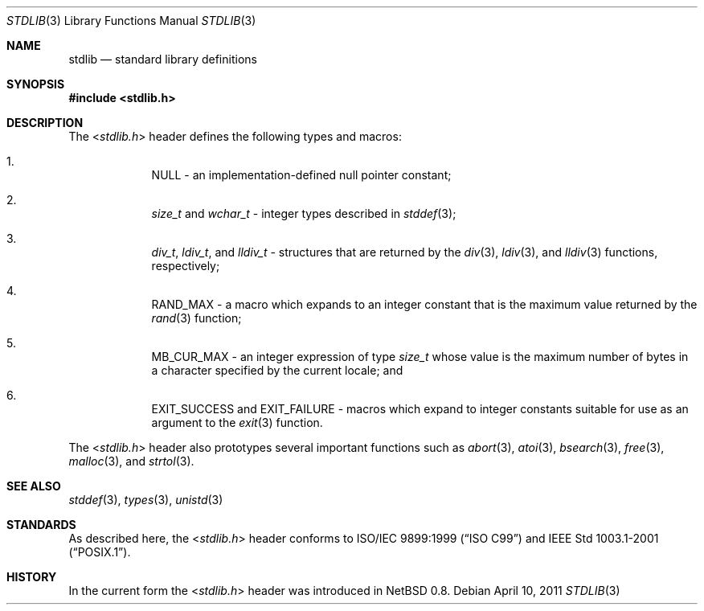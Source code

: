 .\" $NetBSD: stdlib.3,v 1.2 2010/05/14 02:45:39 joerg Exp $
.\"
.\" Copyright (c) 2010 The NetBSD Foundation, Inc.
.\" All rights reserved.
.\"
.\" This code is derived from software contributed to The NetBSD Foundation
.\" by Jukka Ruohonen.
.\"
.\" Redistribution and use in source and binary forms, with or without
.\" modification, are permitted provided that the following conditions
.\" are met:
.\" 1. Redistributions of source code must retain the above copyright
.\"    notice, this list of conditions and the following disclaimer.
.\" 2. Redistributions in binary form must reproduce the above copyright
.\"    notice, this list of conditions and the following disclaimer in the
.\"    documentation and/or other materials provided with the distribution.
.\"
.\" THIS SOFTWARE IS PROVIDED BY THE NETBSD FOUNDATION, INC. AND CONTRIBUTORS
.\" ``AS IS'' AND ANY EXPRESS OR IMPLIED WARRANTIES, INCLUDING, BUT NOT LIMITED
.\" TO, THE IMPLIED WARRANTIES OF MERCHANTABILITY AND FITNESS FOR A PARTICULAR
.\" PURPOSE ARE DISCLAIMED.  IN NO EVENT SHALL THE FOUNDATION OR CONTRIBUTORS
.\" BE LIABLE FOR ANY DIRECT, INDIRECT, INCIDENTAL, SPECIAL, EXEMPLARY, OR
.\" CONSEQUENTIAL DAMAGES (INCLUDING, BUT NOT LIMITED TO, PROCUREMENT OF
.\" SUBSTITUTE GOODS OR SERVICES; LOSS OF USE, DATA, OR PROFITS; OR BUSINESS
.\" INTERRUPTION) HOWEVER CAUSED AND ON ANY THEORY OF LIABILITY, WHETHER IN
.\" CONTRACT, STRICT LIABILITY, OR TORT (INCLUDING NEGLIGENCE OR OTHERWISE)
.\" ARISING IN ANY WAY OUT OF THE USE OF THIS SOFTWARE, EVEN IF ADVISED OF THE
.\" POSSIBILITY OF SUCH DAMAGE.
.\"
.Dd April 10, 2011
.Dt STDLIB 3
.Os
.Sh NAME
.Nm stdlib
.Nd standard library definitions
.Sh SYNOPSIS
.In stdlib.h
.Sh DESCRIPTION
The
.In stdlib.h
header defines the following types and macros:
.Bl -enum -offset 4n
.It
.Dv NULL
- an implementation-defined null pointer constant;
.It
.Vt size_t
and
.Vt wchar_t
- integer types described in
.Xr stddef 3 ;
.It
.Vt div_t ,
.Vt ldiv_t ,
and
.Vt lldiv_t
- structures that are returned by the
.Xr div 3 ,
.Xr ldiv 3 ,
and
.Xr lldiv 3
functions, respectively;
.It
.Dv RAND_MAX
- a macro which expands to an integer constant
that is the maximum value returned by the
.Xr rand 3
function;
.It
.Dv MB_CUR_MAX
- an integer expression of type
.Vt size_t
whose value is the maximum number of bytes in a
character specified by the current locale; and
.It
.Dv EXIT_SUCCESS
and
.Dv EXIT_FAILURE
- macros which expand to integer constants
suitable for use as an argument to the
.Xr exit 3
function.
.El
.Pp
The
.In stdlib.h
header also prototypes several important functions such as
.Xr abort 3 ,
.Xr atoi 3 ,
.Xr bsearch 3 ,
.Xr free 3 ,
.Xr malloc 3 ,
and
.Xr strtol 3 .
.Sh SEE ALSO
.Xr stddef 3 ,
.Xr types 3 ,
.Xr unistd 3
.Sh STANDARDS
As described here, the
.In stdlib.h
header conforms to
.St -isoC-99
and
.St -p1003.1-2001 .
.Sh HISTORY
In the current form the
.In stdlib.h
header was introduced in
.Nx 0.8 .
